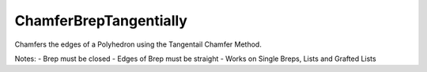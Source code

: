 .. index:: ChamferBrepTangentially (GH)

.. _chamferbreptangentially_gh:

ChamferBrepTangentially |icon| 
-----------------------

Chamfers the edges of a Polyhedron using the Tangentail Chamfer Method.

Notes:
- Brep must be closed
- Edges of Brep must be straight
- Works on Single Breps, Lists and Grafted Lists

.. |icon| image:: icon\ChamferBrepTangentially.png